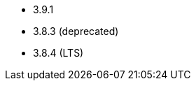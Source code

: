 // The version ranges supported by Zookeeper-Operator
// This is a separate file, since it is used by both the direct ZooKeeper documentation, and the overarching
// Stackable Platform documentation.

- 3.9.1
- 3.8.3 (deprecated)
- 3.8.4 (LTS)
